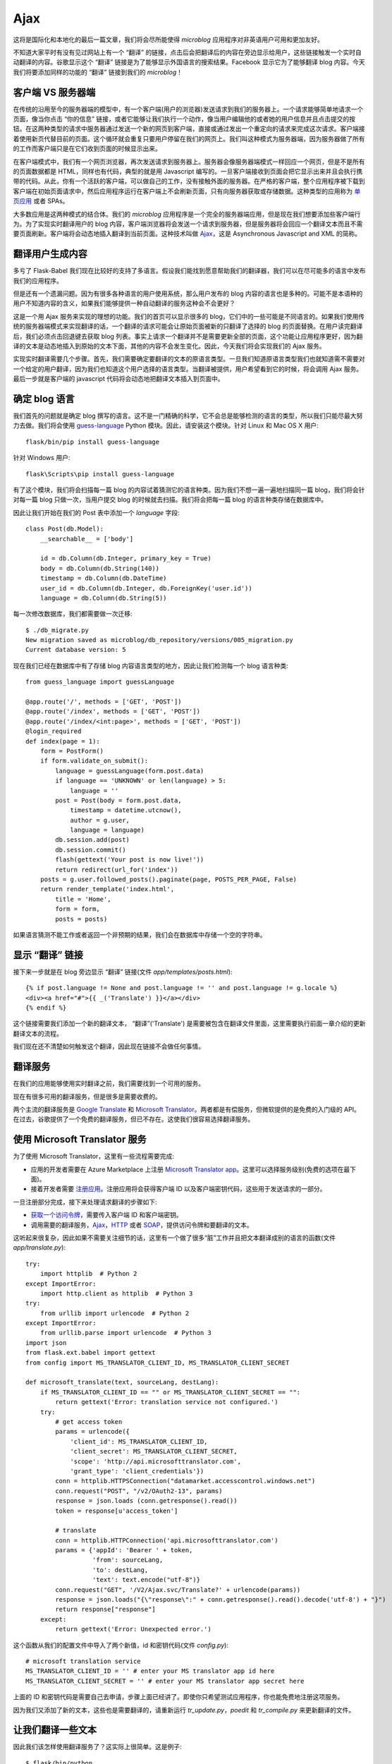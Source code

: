 .. _ajax:

Ajax
=======

这将是国际化和本地化的最后一篇文章，我们将会尽所能使得 *microblog* 应用程序对非英语用户可用和更加友好。

不知道大家平时有没有见过网站上有一个 “翻译” 的链接，点击后会把翻译后的内容在旁边显示给用户，这些链接触发一个实时自动翻译的内容。谷歌显示这个 “翻译” 链接是为了能够显示外国语言的搜索结果。Facebook 显示它为了能够翻译 blog 内容。今天我们将要添加同样的功能的 “翻译” 链接到我们的 *microblog*！


客户端 VS 服务器端
--------------------

在传统的沿用至今的服务器端的模型中，有一个客户端(用户的浏览器)发送请求到我们的服务器上。一个请求能够简单地请求一个页面，像当你点击 “你的信息” 链接，或者它能够让我们执行一个动作，像当用户编辑他的或者她的用户信息并且点击提交的按钮。在这两种类型的请求中服务器通过发送一个新的网页到客户端，直接或通过发出一个重定向的请求来完成这次请求。客户端接着使用新页代替目前的页面。这个循环就会重复只要用户停留在我们的网页上。我们叫这种模式为服务器端，因为服务器做了所有的工作而客户端只是在它们收到页面的时候显示出来。

在客户端模式中，我们有一个网页浏览器，再次发送请求到服务器上。服务器会像服务器端模式一样回应一个网页，但是不是所有的页面数据都是 HTML，同样也有代码，典型的就是用 Javascript 编写的。一旦客户端接收到页面会把它显示出来并且会执行携带的代码。从此，你有一个活跃的客户端，可以做自己的工作，没有接触外面的服务器。在严格的客户端，整个应用程序被下载到客户端在初始页面请求中，然后应用程序运行在客户端上不会刷新页面，只有向服务器获取或存储数据。这种类型的应用称为 `单页应用 <http://en.wikipedia.org/wiki/Single-page_application>`_ 或者 SPAs。

大多数应用是这两种模式的结合体。我们的 *microblog* 应用程序是一个完全的服务器端应用，但是现在我们想要添加些客户端行为。为了实现实时翻译用户的 blog 内容，客户端浏览器将会发送一个请求到服务器，但是服务器将会回应一个翻译文本而且不需要页面刷新。客户端将会动态地插入翻译到当前页面。这种技术叫做 `Ajax <http://en.wikipedia.org/wiki/Ajax_(programming)>`_，这是 Asynchronous Javascript and XML 的简称。


翻译用户生成内容
-------------------

多亏了 Flask-Babel 我们现在比较好的支持了多语言。假设我们能找到愿意帮助我们的翻译器，我们可以在尽可能多的语言中发布我们的应用程序。

但是还有一个遗漏问题。因为有很多各种语言的用户使用系统，那么用户发布的 blog 内容的语言也是多种的。可能不是本语种的用户不知道内容的含义，如果我们能够提供一种自动翻译的服务这种会不会更好？

这是一个用 Ajax 服务来实现的理想的功能。我们的首页可以显示很多的 blog，它们中的一些可能是不同语言的。如果我们使用传统的服务器端模式来实现翻译的话，一个翻译的请求可能会让原始页面被新的只翻译了选择的 blog 的页面替换。在用户读完翻译后，我们必须点击回退键去获取 blog 列表。事实上请求一个翻译并不是需要更新全部的页面，这个功能让应用程序更好，因为翻译的文本是动态地插入到原始的文本下面，其他的内容不会发生变化。因此，今天我们将会实现我们的 Ajax 服务。

实现实时翻译需要几个步骤。首先，我们需要确定要翻译的文本的原语言类型。一旦我们知道原语言类型我们也就知道需不需要对一个给定的用户翻译，因为我们也知道这个用户选择的语言类型。当翻译被提供，用户希望看到它的时候，将会调用 Ajax 服务。最后一步就是客户端的 javascript 代码将会动态地把翻译文本插入到页面中。


确定 blog 语言
------------------

我们首先的问题就是确定 blog 撰写的语言。这不是一门精确的科学，它不会总是能够检测的语言的类型，所以我们只能尽最大努力去做。我们将会使用 `guess-language <http://code.google.com/p/guess-language/>`_ Python 模块。因此，请安装这个模块。针对 Linux 和 Mac OS X 用户::

    flask/bin/pip install guess-language

针对 Windows 用户::

    flask\Scripts\pip install guess-language

有了这个模块，我们将会扫描每一篇 blog 的内容试着猜测它的语言种类。因为我们不想一遍一遍地扫描同一篇 blog，我们将会针对每一篇 blog 只做一次，当用户提交 blog 的时候就去扫描。我们将会把每一篇 blog 的语言种类存储在数据库中。

因此让我们开始在我们的 Post 表中添加一个 *language* 字段::

    class Post(db.Model):
        __searchable__ = ['body']

        id = db.Column(db.Integer, primary_key = True)
        body = db.Column(db.String(140))
        timestamp = db.Column(db.DateTime)
        user_id = db.Column(db.Integer, db.ForeignKey('user.id'))
        language = db.Column(db.String(5))

每一次修改数据库，我们都需要做一次迁移::

    $ ./db_migrate.py
    New migration saved as microblog/db_repository/versions/005_migration.py
    Current database version: 5

现在我们已经在数据库中有了存储 blog 内容语言类型的地方，因此让我们检测每一个 blog 语言种类::

    from guess_language import guessLanguage

    @app.route('/', methods = ['GET', 'POST'])
    @app.route('/index', methods = ['GET', 'POST'])
    @app.route('/index/<int:page>', methods = ['GET', 'POST'])
    @login_required
    def index(page = 1):
        form = PostForm()
        if form.validate_on_submit():
            language = guessLanguage(form.post.data)
            if language == 'UNKNOWN' or len(language) > 5:
                language = ''
            post = Post(body = form.post.data, 
                timestamp = datetime.utcnow(), 
                author = g.user, 
                language = language)
            db.session.add(post)
            db.session.commit()
            flash(gettext('Your post is now live!'))
            return redirect(url_for('index'))
        posts = g.user.followed_posts().paginate(page, POSTS_PER_PAGE, False)
        return render_template('index.html',
            title = 'Home',
            form = form,
            posts = posts)

如果语言猜测不能工作或者返回一个非预期的结果，我们会在数据库中存储一个空的字符串。


显示 “翻译” 链接
-------------------

接下来一步就是在 blog 旁边显示 “翻译” 链接(文件 *app/templates/posts.html*)::

    {% if post.language != None and post.language != '' and post.language != g.locale %}
    <div><a href="#">{{ _('Translate') }}</a></div>
    {% endif %}

这个链接需要我们添加一个新的翻译文本， “翻译”('Translate') 是需要被包含在翻译文件里面，这里需要执行前面一章介绍的更新翻译文本的流程。

我们现在还不清楚如何触发这个翻译，因此现在链接不会做任何事情。


翻译服务
------------

在我们的应用能够使用实时翻译之前，我们需要找到一个可用的服务。

现在有很多可用的翻译服务，但是很多是需要收费的。

两个主流的翻译服务是 `Google Translate <https://developers.google.com/translate/>`_ 和 `Microsoft Translator <http://www.microsofttranslator.com/dev/>`_。两者都是有偿服务，但微软提供的是免费的入门级的 API。在过去，谷歌提供了一个免费的翻译服务，但已不存在。这使我们很容易选择翻译服务。


使用 Microsoft Translator 服务
--------------------------------

为了使用 Microsoft Translator，这里有一些流程需要完成:

* 应用的开发者需要在 Azure Marketplace 上注册 `Microsoft Translator app <https://datamarket.azure.com/dataset/1899a118-d202-492c-aa16-ba21c33c06cb>`_。这里可以选择服务级别(免费的选项在最下面)。
* 接着开发者需要 `注册应用 <https://datamarket.azure.com/developer/applications/>`_。注册应用将会获得客户端 ID 以及客户端密钥代码，这些用于发送请求的一部分。

一旦注册部分完成，接下来处理请求翻译的步骤如下:

* `获取一个访问令牌 <http://msdn.microsoft.com/en-us/library/hh454950.aspx>`_，需要传入客户端 ID 和客户端密钥。
* 调用需要的翻译服务，`Ajax <http://msdn.microsoft.com/en-us/library/ff512404.aspx>`_，`HTTP <http://msdn.microsoft.com/en-us/library/ff512419.aspx>`_ 或者 `SOAP <http://msdn.microsoft.com/en-us/library/ff512435.aspx>`_，提供访问令牌和要翻译的文本。

这听起来很复杂，因此如果不需要关注细节的话，这里有一个做了很多“脏”工作并且把文本翻译成别的语言的函数(文件 *app/translate.py*)::

    try:
        import httplib  # Python 2
    except ImportError:
        import http.client as httplib  # Python 3
    try:
        from urllib import urlencode  # Python 2
    except ImportError:
        from urllib.parse import urlencode  # Python 3
    import json
    from flask.ext.babel import gettext
    from config import MS_TRANSLATOR_CLIENT_ID, MS_TRANSLATOR_CLIENT_SECRET

    def microsoft_translate(text, sourceLang, destLang):
        if MS_TRANSLATOR_CLIENT_ID == "" or MS_TRANSLATOR_CLIENT_SECRET == "":
            return gettext('Error: translation service not configured.')
        try:
            # get access token
            params = urlencode({
                'client_id': MS_TRANSLATOR_CLIENT_ID,
                'client_secret': MS_TRANSLATOR_CLIENT_SECRET,
                'scope': 'http://api.microsofttranslator.com', 
                'grant_type': 'client_credentials'})
            conn = httplib.HTTPSConnection("datamarket.accesscontrol.windows.net")
            conn.request("POST", "/v2/OAuth2-13", params)
            response = json.loads (conn.getresponse().read())
            token = response[u'access_token']

            # translate
            conn = httplib.HTTPConnection('api.microsofttranslator.com')
            params = {'appId': 'Bearer ' + token,
                      'from': sourceLang,
                      'to': destLang,
                      'text': text.encode("utf-8")}
            conn.request("GET", '/V2/Ajax.svc/Translate?' + urlencode(params))
            response = json.loads("{\"response\":" + conn.getresponse().read().decode('utf-8') + "}")
            return response["response"]
        except:
            return gettext('Error: Unexpected error.')

这个函数从我们的配置文件中导入了两个新值，id 和密钥代码(文件 *config.py*)::

    # microsoft translation service
    MS_TRANSLATOR_CLIENT_ID = '' # enter your MS translator app id here
    MS_TRANSLATOR_CLIENT_SECRET = '' # enter your MS translator app secret here

上面的 ID 和密钥代码是需要自己去申请，步骤上面已经讲了。即使你只希望测试应用程序，你也能免费地注册这项服务。

因为我们又添加了新的文本，这些也是需要翻译的，请重新运行 *tr_update.py*，*poedit* 和 *tr_compile.py* 来更新翻译的文件。


让我们翻译一些文本
--------------------

因此我们该怎样使用翻译服务了？这实际上很简单。这是例子::

    $ flask/bin/python
    Python 2.6.8 (unknown, Jun  9 2012, 11:30:32)
    >>> from app import translate
    >>> translate.microsoft_translate('Hi, how are you today?', 'en', 'es')
    u'¿Hola, cómo estás hoy?'


服务器上的 Ajax
------------------

现在我们可以在多种语言之间翻译文本，因此我们准备把这个功能整合到我们应用程序中。

当用户点击 blog 旁的 “翻译” 链接的时候，会有一个 Ajax 调用发送到我们服务器上。我们将看看这个调用是如何生产的， 现在让我们集中精力实现服务器端的 Ajax 调用。

服务器上的 Ajax 服务像一个常规的视图函数，不同的是不返回一个 HTML 页面或者重定向，它返回的是数据，典型的格式化成 `XML <http://en.wikipedia.org/wiki/XML>`_ 或者 `JSON <http://en.wikipedia.org/wiki/JSON>`_。因为 JSON 对 Javascript 比较友好，我们将使用这种格式(文件 *app/views.py*)::

    from flask import jsonify
    from translate import microsoft_translate

    @app.route('/translate', methods = ['POST'])
    @login_required
    def translate():
        return jsonify({ 
            'text': microsoft_translate(
                request.form['text'], 
                request.form['sourceLang'], 
                request.form['destLang']) })

这里没有多少新内容。这个路由处理一个携带要翻译的文本以及原语言类型和要翻译的语言类型的 POST 请求。因为这是个 POST 请求，我们获取的是输入到 HTML 表单中的数据，请直接使用 *request.form* 字典。我们用这些数据调用我们的一个翻译函数，一旦我们获取翻译的文本就用 Flask 的 *jsonify* 函数把它转换成 JSON。客户端看到的这个请求响应的数据类似这个格式::

    { "text": "<translated text goes here>" }


客户端上的 Ajax
-------------------

现在我们需要从网页浏览器上调用 Ajax 视图函数，因为我们需要回到 *post.html* 子模板来完成我们最后的工作。

首先我们需要在模版中加入一个有唯一 id 的 *span* 元素，以便我们在 `DOM <http://en.wikipedia.org/wiki/Document_Object_Model>`_ 中可以找到它并且替换成翻译的文本(文件 *app/templates/post.html*)::

    <p><strong><span id="post{{post.id}}">{{post.body}}</span></strong></p>

同样，我们需要给一个 “翻译” 链接一个唯一的 id，以保证一旦翻译显示我们能隐藏这个链接::

    <div><span id="translation{{post.id}}"><a href="#">{{ _('Translate') }}</a></span></div>

为了做出一个漂亮的并且对用户友好的功能，我们将会加入一个动态的图片，开始的时候是隐藏的，仅仅出现当翻译服务运行在服务器上，同样也有唯一的 id::

    <img id="loading{{post.id}}" style="display: none" src="/static/img/loading.gif">

目前我们有一个名为 *post<id>* 的元素，它包含要翻译的文本，还有一个名为 *translation<id>* 的元素，它包含一个 “翻译” 链接但是不久就会被翻译后的文本代替，也有一个 id 为 *loading<id>* 的图片，它将会在翻译服务工作的时候显示。

现在我们需要在 “链接” 链接点击的时候触发 Ajax。与直接从链接上触发调用相反，我们将会创建一个 Javascript 函数，这个函数做了所有工作，因为我们有一些事情在那里做并且不希望在每个模板中重复代码。让我们添加一个对这个函数的调用当 “翻译” 链接被点击的时候::

    <a href="javascript:translate('{{post.language}}', '{{g.locale}}', '#post{{post.id}}', '#translation{{post.id}}', '#loading{{post.id}}');">{{ _('Translate') }}</a>

变量看起来有些多，但是函数调用很简单。假设有一篇 id 为 23，使用西班牙语写的 blog，用户想要翻译成英语。这个函数的调用如下::

    translate('es', 'en', '#post23', '#translation23', '#loading23')

最后我们需要实现的 *translate()*，我们将不会在 *post.html* 子模板中编写这个函数，因为每一篇 blog 内容会有些重复。我们将会在基础模版中实现这个函数，下面就是这个函数(文件 *app/templates/base.html*)::

    <script>
    function translate(sourceLang, destLang, sourceId, destId, loadingId) {
        $(destId).hide();
        $(loadingId).show();
        $.post('/translate', {
            text: $(sourceId).text(),
            sourceLang: sourceLang,
            destLang: destLang
        }).done(function(translated) {
            $(destId).text(translated['text'])
            $(loadingId).hide();
            $(destId).show();
        }).fail(function() {
            $(destId).text("{{ _('Error: Could not contact server.') }}");
            $(loadingId).hide();
            $(destId).show();
        });
    }
    </script>

这段代码依赖于 `jQuery <http://jquery.com/>`_，需要详细了解上述几个函数的话，请查看 `jQuery <http://jquery.com/>`_。


结束语
---------

近来当使用 Flask-WhooshAlchemy 为全文搜索的时候，会有一些数据库的警告。在下一章的时候，我们针对这个问题来讲讲 Flask 应用程序的调试技术。

如果你想要节省时间的话，你可以下载 `microblog-0.15.zip <https://github.com/miguelgrinberg/microblog/archive/v0.15.zip>`_。

我希望能在下一章继续见到各位！